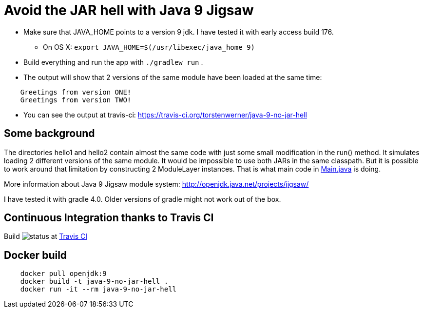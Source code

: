 = Avoid the JAR hell with Java 9 Jigsaw

* Make sure that JAVA_HOME points to a version 9 jdk. I have tested it with early access build 176.
** On OS X: `export JAVA_HOME=$(/usr/libexec/java_home 9)`
* Build everything and run the app with `./gradlew run` .
* The output will show that 2 versions of the same module have been loaded at the same time:
----
    Greetings from version ONE!
    Greetings from version TWO!
----
* You can see the output at travis-ci: https://travis-ci.org/torstenwerner/java-9-no-jar-hell

== Some background

The directories hello1 and hello2 contain almost the same code with just some small modification in the run() method. It
simulates loading 2 different versions of the same module. It would be impossible to use both JARs in the same
classpath. But it is possible to work around that limitation by constructing 2 ModuleLayer instances. That is what main code in
link:src/main/java/com/app/Main.java[Main.java] is doing.

More information about Java 9 Jigsaw module system: http://openjdk.java.net/projects/jigsaw/

I have tested it with gradle 4.0. Older versions of gradle might not work out of the box.

== Continuous Integration thanks to Travis CI

Build image:https://api.travis-ci.org/torstenwerner/java-9-no-jar-hell.svg[status]
at link:https://travis-ci.org/torstenwerner/java-9-no-jar-hell[Travis CI]

== Docker build ==

----
    docker pull openjdk:9
    docker build -t java-9-no-jar-hell .
    docker run -it --rm java-9-no-jar-hell
----
